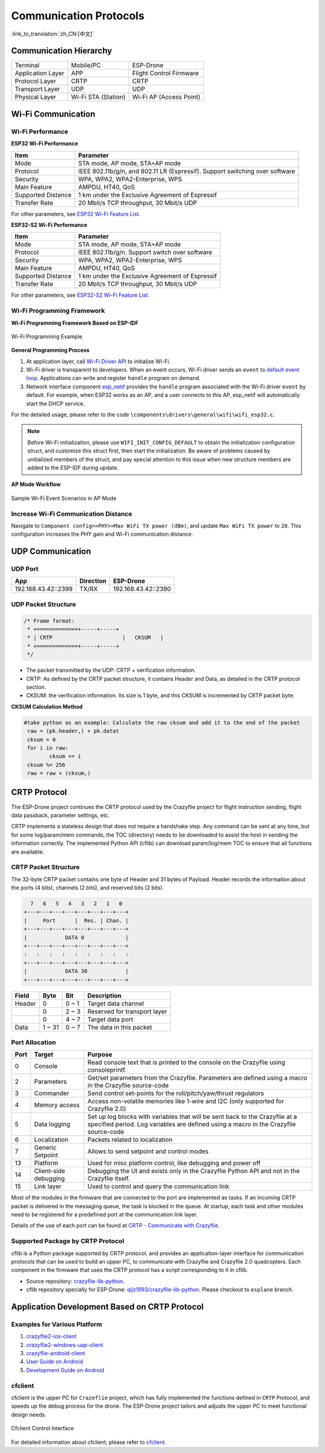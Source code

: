 Communication Protocols
========================
:link_to_translation:`zh_CN:[中文]`

Communication Hierarchy
--------------------------

==================  =================== =======================
Terminal            Mobile/PC           ESP-Drone
Application Layer   APP                 Flight Control Firmware
Protocol Layer      CRTP                CRTP
Transport Layer     UDP                 UDP
Physical Layer      Wi-Fi STA (Station) Wi-Fi AP (Access Point)
==================  =================== =======================

Wi-Fi Communication
--------------------

Wi-Fi Performance
~~~~~~~~~~~~~~~~~~

**ESP32 Wi-Fi Performance**

=====================   ================================================================================================
Item                    Parameter
=====================   ================================================================================================
Mode                    STA mode, AP mode, STA+AP mode
Protocol                IEEE 802.11b/g/n, and 802.11 LR (Espressif). Support switching over software
Security                WPA, WPA2, WPA2-Enterprise, WPS
Main Feature            AMPDU, HT40, QoS
Supported Distance      1 km under the Exclusive Agreement of Espressif
Transfer Rate           20 Mbit/s TCP throughput, 30 Mbit/s UDP
=====================   ================================================================================================

For other parameters, see `ESP32 Wi-Fi Feature List <https://docs.espressif.com/projects/esp-idf/en/latest/esp32/api-guides/wifi.html#esp32-wi-fi-feature-list>`__\.

**ESP32-S2 Wi-Fi Performance**

=====================   ============================================================
Item                    Parameter
=====================   ============================================================
Mode                    STA mode, AP mode, STA+AP mode
Protocol                IEEE 802.11b/g/n. Support switch over software
Security                WPA, WPA2, WPA2-Enterprise, WPS
Main Feature            AMPDU, HT40, QoS
Supported Distance      1 km under the Exclusive Agreement of Espressif
Transfer Rate           20 Mbit/s TCP throughput, 30 Mbit/s UDP
=====================   ============================================================

For other parameters, see `ESP32-S2 Wi-Fi Feature List <https://docs.espressif.com/projects/esp-idf/en/latest/esp32s2/api-guides/wifi.html#esp32-s2-wi-fi-feature-list>`__\.

Wi-Fi Programming Framework
~~~~~~~~~~~~~~~~~~~~~~~~~~~~

**Wi-Fi Programming Framework Based on ESP-IDF** 

.. figure:: https://img-blog.csdnimg.cn/20200423173923300.png?x-oss-process=image/watermark,type_ZmFuZ3poZW5naGVpdGk,shadow_10,text_aHR0cHM6Ly9ibG9nLmNzZG4ubmV0L3FxXzIwNTE1NDYx,size_16,color_FFFFFF,t_70#pic_center
    :align: center
    :alt: Wi-Fi Programming Example
    :figclass: align-center

    Wi-Fi Programming Example

**General Programming Process** 

1. At application layer, call `Wi-Fi Driver API <https://docs.espressif.com/projects/esp-idf/en/latest/esp32/api-reference/network/esp_wifi.html>`__ to initialize Wi-Fi.
2. Wi-Fi driver is transparent to developers. When an event occurs, Wi-Fi driver sends an ``event`` to `default event loop <https://docs.espressif.com/projects/esp-idf/en/latest/esp32/api-reference/system/esp_event.html#esp-event-default-loops>`__. Applications can write and register ``handle`` program on demand.
3. Network interface component `esp_netif <https://docs.espressif.com/projects/esp-idf/en/latest/esp32/api-reference/network/esp_netif.html>`__ provides the ``handle`` program associated with the Wi-Fi driver ``event`` by default. For example, when ESP32 works as an AP, and a user connects to this AP, esp_netif will automatically start the DHCP service. 

For the detailed usage, please refer to the code ``\components\drivers\general\wifi\wifi_esp32.c``\.

.. note::

    Before Wi-Fi initialization, please use ``WIFI_INIT_CONFIG_DEFAULT`` to obtain the initialization configuration struct, and customize this struct first, then start the initialization. Be aware of problems caused by unitialized members of the struct, and pay special attention to this issue when new structure members are added to the ESP-IDF during update.

**AP Mode Workflow**

.. figure:: https://img-blog.csdnimg.cn/2020042622523887.png?x-oss-process=image/watermark,type_ZmFuZ3poZW5naGVpdGk,shadow_10,text_aHR0cHM6Ly9ibG9nLmNzZG4ubmV0L3FxXzIwNTE1NDYx,size_16,color_FFFFFF,t_70#pic_center
    :align: center
    :alt: Sample Wi-Fi Event Scenarios in AP Mode
    :figclass: align-center

    Sample Wi-Fi Event Scenarios in AP Mode

Increase Wi-Fi Communication Distance
~~~~~~~~~~~~~~~~~~~~~~~~~~~~~~~~~~~~~~

Navigate to ``Component config>>PHY>>Max WiFi TX power (dBm)``, and update ``Max WiFi TX power`` to ``20``. This configuration increases the PHY gain and Wi-Fi communication distance.

UDP Communication
------------------

UDP Port
~~~~~~~~~~

=====================   =================== =======================
App                     Direction           ESP-Drone
=====================   =================== =======================
192.168.43.42::2399     TX/RX               192.168.43.42::2390
=====================   =================== =======================

UDP Packet Structure
~~~~~~~~~~~~~~~~~~~~

.. code:: text

   /* Frame format:
    * +=============+-----+-----+
    * | CRTP                      |   CKSUM   |
    * +=============+-----+-----+
    */

- The packet transmitted by the UDP: CRTP + verification information. 
- CRTP: As defined by the CRTP packet structure, it contains Header and Data, as detailed in the CRTP protocol section. 
- CKSUM: the verification information. Its size is 1 byte, and this CKSUM is incremented by CRTP packet byte.

**CKSUM Calculation Method**

.. code:: python

   #take python as an example: Calculate the raw cksum and add it to the end of the packet
    raw = (pk.header,) + pk.datat
    cksum = 0
    for i in raw:
           cksum += i
    cksum %= 256
    raw = raw + (cksum,)

CRTP Protocol
------------------

The ESP-Drone project continues the CRTP protocol used by the Crazyflie project for flight instruction sending, flight data passback, parameter settings, etc.

CRTP implements a stateless design that does not require a handshake step. Any command can be sent at any time, but for some log/param/mem commands, the TOC (directory) needs to be downloaded to assist the host in sending the information correctly. The implemented Python API (cflib) can download param/log/mem TOC to ensure that all functions are available.

CRTP Packet Structure
~~~~~~~~~~~~~~~~~~~~~~

The 32-byte CRTP packet contains one byte of Header and 31 bytes of Payload. Header records the information about the ports (4 bits), channels (2 bits), and reserved bits (2 bits).

.. code:: text

     7   6   5   4   3   2   1   0
   +---+---+---+---+---+---+---+---+
   |     Port      |  Res. | Chan. | 
   +---+---+---+---+---+---+---+---+
   |            DATA 0             |
   +---+---+---+---+---+---+---+---+
   :   :   :   :   :   :   :   :   :
   +---+---+---+---+---+---+---+---+
   |            DATA 30            |
   +---+---+---+---+---+---+---+---+

========    ========    ==============  =============================
Field       Byte        Bit             Description
========    ========    ==============  =============================
Header      0           0 ~ 1           Target data channel
\           0           2 ~ 3           Reserved for transport layer
\           0           4 ~ 7           Target data port
Data        1 ~ 31      0 ~ 7           The data in this packet
========    ========    ==============  =============================

Port Allocation
~~~~~~~~~~~~~~~~

======  =====================   ===================================================================================
Port    Target                  Purpose
======  =====================   ===================================================================================
0       Console                 Read console text that is printed to the console on the Crazyflie using consoleprintf.
2       Parameters              Get/set parameters from the Crazyflie. Parameters are defined using a macro in the Crazyflie source-code
3       Commander               Send control set-points for the roll/pitch/yaw/thrust regulators
4       Memory access           Access non-volatile memories like 1-wire and I2C (only supported for Crazyflie 2.0)
5       Data logging            Set up log blocks with variables that will be sent back to the Crazyflie at a specified period. Log variables are defined using a macro in the Crazyflie source-code
6       Localization            Packets related to localization
7       Generic Setpoint        Allows to send setpoint and control modes
13      Platform                Used for misc platform control, like debugging and power off
14      Client-side debugging   Debugging the UI and exists only in the Crazyflie Python API and not in the Crazyflie itself.
15      Link layer              Used to control and query the communication link
======  =====================   ===================================================================================

Most of the modules in the firmware that are connected to the port are implemented as tasks. If an incoming CRTP packet is delivered in the messaging queue, the task is blocked in the queue. At startup, each task and other modules need to be registered for a predefined port at the communication link layer.

Details of the use of each port can be found at \ `CRTP - Communicate with Crazyflie <https://www.bitcraze.io/documentation/repository/crazyflie-firmware/master/functional-areas/crtp/>`__\.

Supported Package by CRTP Protocol
~~~~~~~~~~~~~~~~~~~~~~~~~~~~~~~~~~~~~~~

cflib is a Python package supported by CRTP protocol,  and provides an application-layer interface for communication protocols that can be used to build an upper PC, to communicate with Crazyflie and Crazyflie 2.0 quadcopters.
Each component in the firmware that uses the CRTP protocol has a script corresponding to it in cflib. 

-  Source repository: `crazyflie-lib-python <https://github.com/bitcraze/crazyflie-lib-python>`__.
-  cflib repository specially for ESP-Drone: `qljz1993/crazyflie-lib-python <https://github.com/qljz1993/crazyflie-lib-python.git>`__. Please checkout to ``esplane`` branch.

Application Development Based on CRTP Protocol
------------------------------------------------

Examples for Various Platform
~~~~~~~~~~~~~~~~~~~~~~~~~~~~~~~~

1. `crazyflie2-ios-client <https://github.com/bitcraze/crazyflie2-ios-client>`__

2. `crazyflie2-windows-uap-client <https://github.com/bitcraze/crazyflie2-windows-uap-client>`__

3. `crazyflie-android-client <https://github.com/bitcraze/crazyflie-android-client>`__

4. `User Guide on Android <https://wiki.bitcraze.io/doc:crazyflie:client:cfandroid:index>`__

5. `Development Guide on Android <https://wiki.bitcraze.io/doc:crazyflie:dev:env:android>`__

cfclient
~~~~~~~~

cfclient is the upper PC for ``Crazeflie`` project, which has fully implemented the functions defined in ``CRTP`` Protocol, and speeds up the debug process for the drone. The ESP-Drone project tailors and adjusts the upper PC to meet functional design needs.

.. figure:: ../../_static/cfclient.png
    :align: center
    :alt: Cfclient Control Interface
    :figclass: align-center

    Cfclient Control Interface

For detailed information about cfclient, please refer to `cfclient <gettingstarted.html#pc-cfclient>`__.
